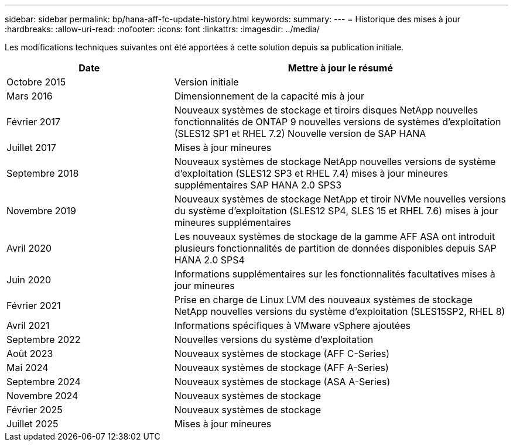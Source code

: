 ---
sidebar: sidebar 
permalink: bp/hana-aff-fc-update-history.html 
keywords:  
summary:  
---
= Historique des mises à jour
:hardbreaks:
:allow-uri-read: 
:nofooter: 
:icons: font
:linkattrs: 
:imagesdir: ../media/


[role="lead"]
Les modifications techniques suivantes ont été apportées à cette solution depuis sa publication initiale.

[cols="25,50"]
|===
| Date | Mettre à jour le résumé 


| Octobre 2015 | Version initiale 


| Mars 2016 | Dimensionnement de la capacité mis à jour 


| Février 2017 | Nouveaux systèmes de stockage et tiroirs disques NetApp nouvelles fonctionnalités de ONTAP 9 nouvelles versions de systèmes d'exploitation (SLES12 SP1 et RHEL 7.2) Nouvelle version de SAP HANA 


| Juillet 2017 | Mises à jour mineures 


| Septembre 2018 | Nouveaux systèmes de stockage NetApp nouvelles versions de système d'exploitation (SLES12 SP3 et RHEL 7.4) mises à jour mineures supplémentaires SAP HANA 2.0 SPS3 


| Novembre 2019 | Nouveaux systèmes de stockage NetApp et tiroir NVMe nouvelles versions du système d'exploitation (SLES12 SP4, SLES 15 et RHEL 7.6) mises à jour mineures supplémentaires 


| Avril 2020 | Les nouveaux systèmes de stockage de la gamme AFF ASA ont introduit plusieurs fonctionnalités de partition de données disponibles depuis SAP HANA 2.0 SPS4 


| Juin 2020 | Informations supplémentaires sur les fonctionnalités facultatives mises à jour mineures 


| Février 2021 | Prise en charge de Linux LVM des nouveaux systèmes de stockage NetApp nouvelles versions du système d'exploitation (SLES15SP2, RHEL 8) 


| Avril 2021 | Informations spécifiques à VMware vSphere ajoutées 


| Septembre 2022 | Nouvelles versions du système d'exploitation 


| Août 2023 | Nouveaux systèmes de stockage (AFF C-Series) 


| Mai 2024 | Nouveaux systèmes de stockage (AFF A-Series) 


| Septembre 2024 | Nouveaux systèmes de stockage (ASA A-Series) 


| Novembre 2024 | Nouveaux systèmes de stockage 


| Février 2025 | Nouveaux systèmes de stockage 


| Juillet 2025 | Mises à jour mineures 
|===